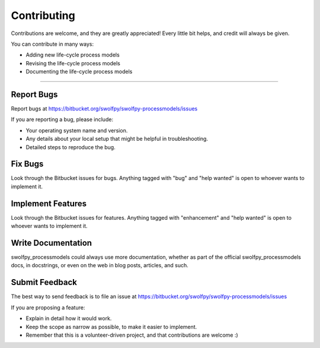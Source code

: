 .. highlight:: shell

============
Contributing
============

Contributions are welcome, and they are greatly appreciated! Every little bit
helps, and credit will always be given.

You can contribute in many ways:

* Adding new life-cycle process models
* Revising the life-cycle process models
* Documenting the life-cycle process models

----------------------

Report Bugs
~~~~~~~~~~~

Report bugs at https://bitbucket.org/swolfpy/swolfpy-processmodels/issues

If you are reporting a bug, please include:

* Your operating system name and version.
* Any details about your local setup that might be helpful in troubleshooting.
* Detailed steps to reproduce the bug.

Fix Bugs
~~~~~~~~

Look through the Bitbucket issues for bugs. Anything tagged with "bug" and "help
wanted" is open to whoever wants to implement it.

Implement Features
~~~~~~~~~~~~~~~~~~

Look through the Bitbucket issues for features. Anything tagged with "enhancement"
and "help wanted" is open to whoever wants to implement it.

Write Documentation
~~~~~~~~~~~~~~~~~~~

swolfpy_processmodels could always use more documentation, whether as part of the
official swolfpy_processmodels docs, in docstrings, or even on the web in blog posts,
articles, and such.

Submit Feedback
~~~~~~~~~~~~~~~

The best way to send feedback is to file an issue at https://bitbucket.org/swolfpy/swolfpy-processmodels/issues

If you are proposing a feature:

* Explain in detail how it would work.
* Keep the scope as narrow as possible, to make it easier to implement.
* Remember that this is a volunteer-driven project, and that contributions
  are welcome :)
